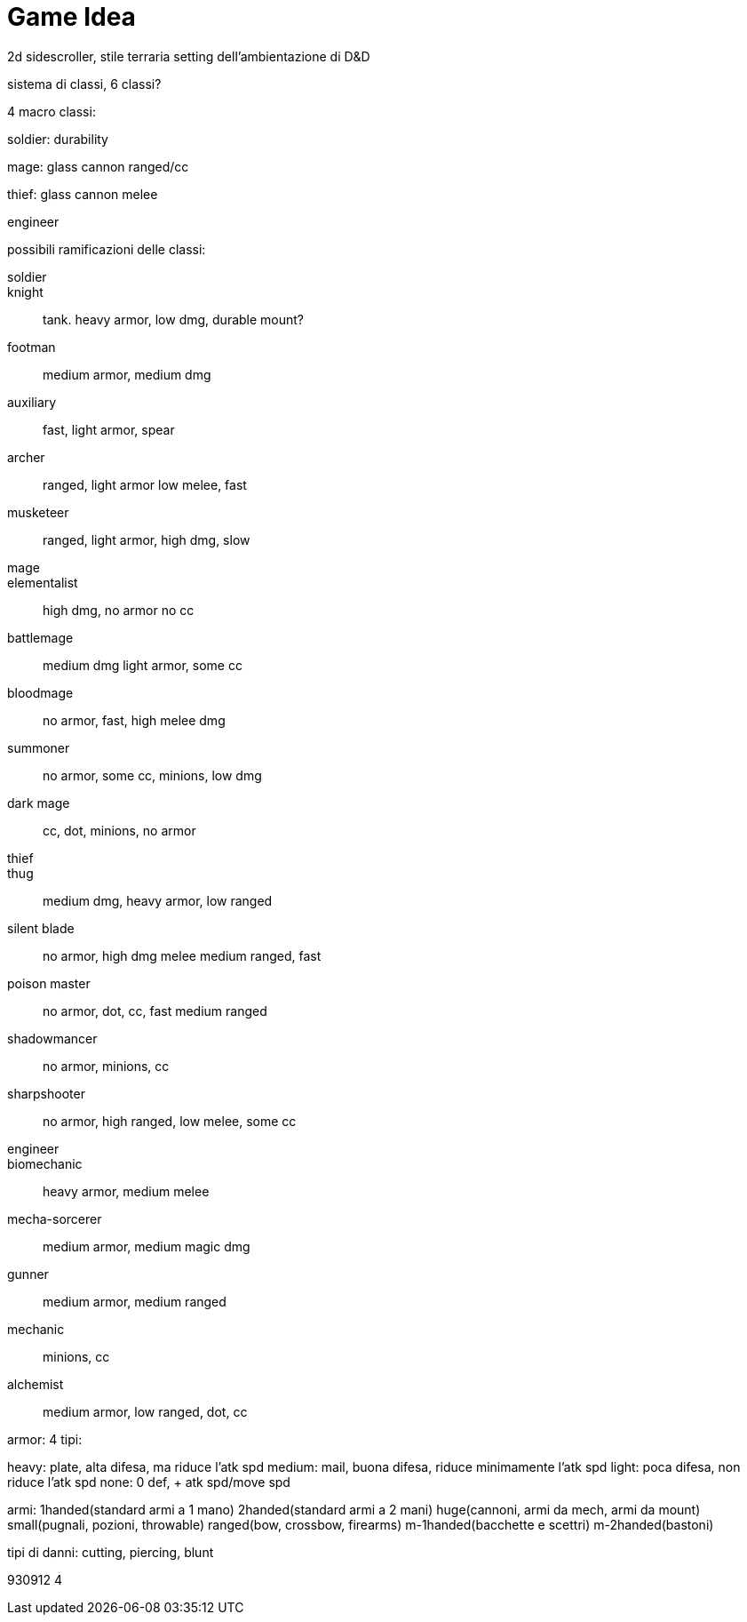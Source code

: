 = Game Idea

2d sidescroller, stile terraria setting dell'ambientazione di D&D

sistema di classi, 6 classi?

4 macro classi:

soldier: durability

mage: glass cannon ranged/cc

thief: glass cannon melee

engineer

possibili ramificazioni delle classi:

soldier::
	knight::
		tank. heavy armor, low dmg, durable mount?
	footman::
		medium armor, medium dmg
	auxiliary::
		fast, light armor, spear
	archer::
		ranged, light armor low melee, fast
	musketeer::
		ranged, light armor, high dmg, slow
mage::
	elementalist::
		high dmg, no armor no cc
	battlemage::
		medium dmg light armor, some cc
	bloodmage::
		no armor, fast, high melee dmg
	summoner::
		no armor, some cc, minions, low dmg
	dark mage::
		cc, dot, minions, no armor
thief::
	thug::
		medium dmg, heavy armor, low ranged
	silent blade::
		no armor, high dmg melee medium ranged, fast
	poison master::
		no armor, dot, cc, fast medium ranged
	shadowmancer::
		no armor, minions, cc
	sharpshooter::
		no armor, high ranged, low melee, some cc
engineer::
	biomechanic::
		heavy armor, medium melee
	mecha-sorcerer::
		medium armor, medium magic dmg
	gunner::
		medium armor, medium ranged
	mechanic::
		minions, cc
	alchemist::
		medium armor, low ranged, dot, cc
	
	
armor: 4 tipi: 

heavy: plate, alta difesa, ma riduce l'atk spd
medium: mail, buona difesa, riduce minimamente l'atk spd
light: poca difesa, non riduce l'atk spd
none: 0 def, + atk spd/move spd

armi:
1handed(standard armi a 1 mano)
2handed(standard armi a 2 mani)
huge(cannoni, armi da mech, armi da mount)
small(pugnali, pozioni, throwable)
ranged(bow, crossbow, firearms)
m-1handed(bacchette e scettri)
m-2handed(bastoni)

tipi di danni:
	cutting, piercing, blunt

	
930912 4